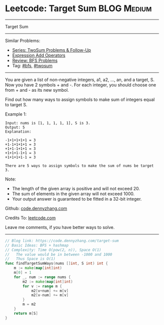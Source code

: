 * Leetcode: Target Sum                                              :BLOG:Medium:
#+STARTUP: showeverything
#+OPTIONS: toc:nil \n:t ^:nil creator:nil d:nil
:PROPERTIES:
:type:     bfs, hashmap, twosum
:END:
---------------------------------------------------------------------
Target Sum
---------------------------------------------------------------------
#+BEGIN_HTML
<a href="https://github.com/dennyzhang/code.dennyzhang.com/tree/master/problems/target-sum"><img align="right" width="200" height="183" src="https://www.dennyzhang.com/wp-content/uploads/denny/watermark/github.png" /></a>
#+END_HTML
Similar Problems:
- [[https://code.dennyzhang.com/followup-twosum][Series: TwoSum Problems & Follow-Up]]
- [[https://code.dennyzhang.com/expression-add-operators][Expression Add Operators]]
- [[https://code.dennyzhang.com/review-bfs][Review: BFS Problems]]
- Tag: [[https://code.dennyzhang.com/review-bfs][#bfs]], [[https://code.dennyzhang.com/tag/twosum][#twosum]]
---------------------------------------------------------------------
You are given a list of non-negative integers, a1, a2, ..., an, and a target, S. Now you have 2 symbols + and -. For each integer, you should choose one from + and - as its new symbol.

Find out how many ways to assign symbols to make sum of integers equal to target S.

Example 1:
#+BEGIN_EXAMPLE
Input: nums is [1, 1, 1, 1, 1], S is 3. 
Output: 5
Explanation: 

-1+1+1+1+1 = 3
+1-1+1+1+1 = 3
+1+1-1+1+1 = 3
+1+1+1-1+1 = 3
+1+1+1+1-1 = 3

There are 5 ways to assign symbols to make the sum of nums be target 3.
#+END_EXAMPLE

Note:
- The length of the given array is positive and will not exceed 20.
- The sum of elements in the given array will not exceed 1000.
- Your output answer is guaranteed to be fitted in a 32-bit integer.

Github: [[https://github.com/dennyzhang/code.dennyzhang.com/tree/master/problems/target-sum][code.dennyzhang.com]]

Credits To: [[https://leetcode.com/problems/target-sum/description/][leetcode.com]]

Leave me comments, if you have better ways to solve.
---------------------------------------------------------------------

#+BEGIN_SRC go
// Blog link: https://code.dennyzhang.com/target-sum
// Basic Ideas: BFS + hashmap
// Complexity: Time O(pow(2, n)), Space O(1)
//   The value would be in between -1000 and 1000
//   Thus Space is O(1)
func findTargetSumWays(nums []int, S int) int {
    m := make(map[int]int)
    m[0] = 1
    for _, num := range nums {
        m2 := make(map[int]int)
        for v := range m {
            m2[v+num] += m[v]
            m2[v-num] += m[v]
        }
        m = m2
    }
    return m[S]
}
#+END_SRC

#+BEGIN_HTML
<div style="overflow: hidden;">
<div style="float: left; padding: 5px"> <a href="https://www.linkedin.com/in/dennyzhang001"><img src="https://www.dennyzhang.com/wp-content/uploads/sns/linkedin.png" alt="linkedin" /></a></div>
<div style="float: left; padding: 5px"><a href="https://github.com/dennyzhang"><img src="https://www.dennyzhang.com/wp-content/uploads/sns/github.png" alt="github" /></a></div>
<div style="float: left; padding: 5px"><a href="https://www.dennyzhang.com/slack" target="_blank" rel="nofollow"><img src="https://www.dennyzhang.com/wp-content/uploads/sns/slack.png" alt="slack"/></a></div>
</div>
#+END_HTML
